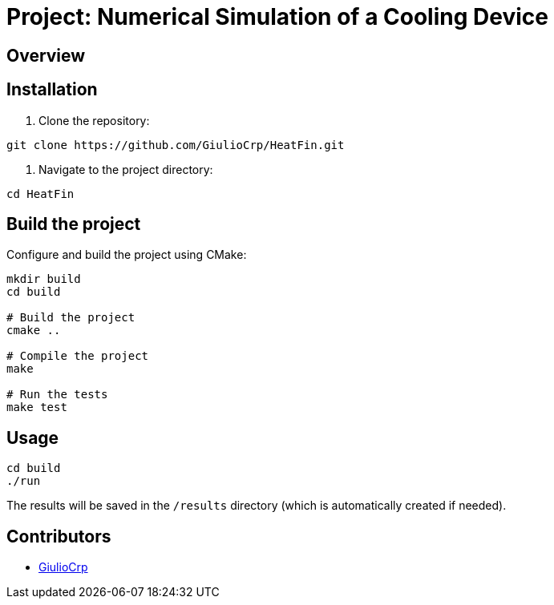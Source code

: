 = Project: Numerical Simulation of a Cooling Device

== Overview

== Installation

1. Clone the repository:

```bash
git clone https://github.com/GiulioCrp/HeatFin.git
```

2. Navigate to the project directory:

```bash
cd HeatFin
```

== Build the project

Configure and build the project using CMake:
```bash
mkdir build
cd build

# Build the project
cmake ..

# Compile the project
make

# Run the tests
make test
```

== Usage
```bash
cd build
./run
```

The results will be saved in the `/results` directory (which is automatically 
created if needed).

== Contributors

* https://github.com/GiulioCrp[GiulioCrp]